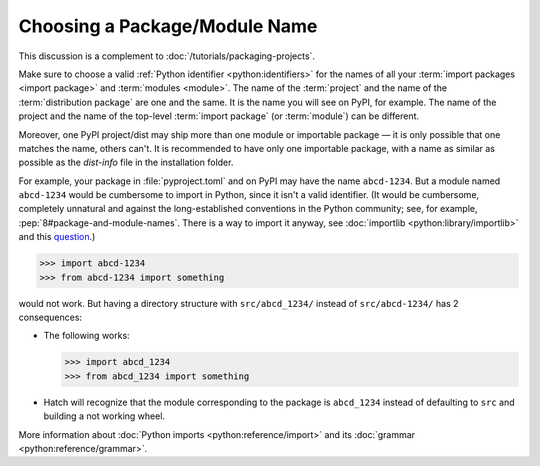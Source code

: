 Choosing a Package/Module Name
==============================

This discussion is a complement to :doc:`/tutorials/packaging-projects`.

Make sure to choose a valid :ref:`Python identifier <python:identifiers>` for the names of all your :term:`import packages <import package>` and :term:`modules <module>`.
The name of the :term:`project` and the name of the :term:`distribution package` are one and the same.
It is the name you will see on PyPI, for example.
The name of the project and the name of the top-level :term:`import package` (or :term:`module`) can be different.

Moreover, one PyPI project/dist may ship more than one module or importable package — it is only possible that one matches the name, others can't.
It is recommended to have only one importable package, with a name as similar as possible as the `dist-info` file in the installation folder.

For example, your package in :file:`pyproject.toml` and on PyPI may have the name ``abcd-1234``.
But a module named ``abcd-1234`` would be cumbersome to import in Python,
since it isn't a valid identifier.
(It would be cumbersome, completely unnatural and against the long-established conventions in the Python community;
see, for example, :pep:`8#package-and-module-names`.
There is a way to import it anyway, see :doc:`importlib <python:library/importlib>` and this question_.)

.. code-block:: pycon

   >>> import abcd-1234
   >>> from abcd-1234 import something

would not work.
But having a directory structure with ``src/abcd_1234/`` instead of ``src/abcd-1234/`` has 2 consequences:

- The following works:

  .. code-block:: pycon

     >>> import abcd_1234
     >>> from abcd_1234 import something

- Hatch will recognize that the module corresponding to the package is ``abcd_1234`` instead of defaulting to ``src`` and building a not working wheel.

More information about :doc:`Python imports <python:reference/import>` and its :doc:`grammar <python:reference/grammar>`.

.. _question: https://stackoverflow.com/questions/8350853/how-to-import-module-when-module-name-has-a-dash-or-hyphen-in-it
